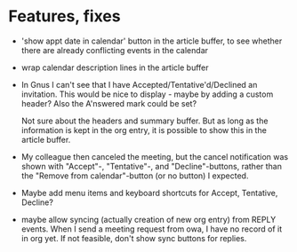 
* Features, fixes

  - 'show appt date in calendar' button in the article buffer, to see whether
    there are already conflicting events in the calendar

  - wrap calendar description lines in the article buffer

  - In Gnus I can't see that I have Accepted/Tentative'd/Declined an
    invitation. This would be nice to display - maybe by adding a custom
    header? Also the A'nswered mark could be set?

    Not sure about the headers and summary buffer. But as long as the
    information is kept in the org entry, it is possible to show this in the
    article buffer.

  - My colleague then canceled the meeting, but the cancel notification
    was shown with "Accept"-, "Tentative"-, and "Decline"-buttons, rather
    than the "Remove from calendar"-button (or no button) I expected.

  - Maybe add menu items and keyboard shortcuts for Accept, Tentative,
    Decline?

  - maybe allow syncing (actually creation of new org entry) from REPLY
    events. When I send a meeting request from owa, I have no record of it in
    org yet. If not feasible, don't show sync buttons for replies.
